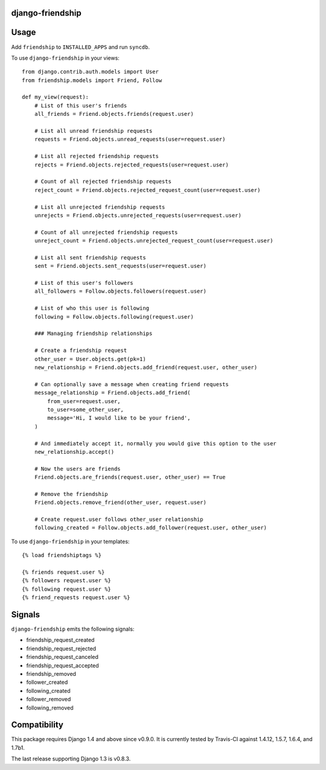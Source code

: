 django-friendship
=================

.. image:: https://secure.travis-ci.org/revsys/django-friendship.png
    :alt: Build Status
    :target: http://travis-ci.org/revsys/django-friendship

Usage
=====

Add ``friendship`` to ``INSTALLED_APPS`` and run ``syncdb``.

To use ``django-friendship`` in your views::

    from django.contrib.auth.models import User
    from friendship.models import Friend, Follow

    def my_view(request):
        # List of this user's friends
        all_friends = Friend.objects.friends(request.user)

        # List all unread friendship requests
        requests = Friend.objects.unread_requests(user=request.user)

        # List all rejected friendship requests
        rejects = Friend.objects.rejected_requests(user=request.user)

        # Count of all rejected friendship requests
        reject_count = Friend.objects.rejected_request_count(user=request.user)

        # List all unrejected friendship requests
        unrejects = Friend.objects.unrejected_requests(user=request.user)

        # Count of all unrejected friendship requests
        unreject_count = Friend.objects.unrejected_request_count(user=request.user)

        # List all sent friendship requests
        sent = Friend.objects.sent_requests(user=request.user)

        # List of this user's followers
        all_followers = Follow.objects.followers(request.user)

        # List of who this user is following
        following = Follow.objects.following(request.user)

        ### Managing friendship relationships

        # Create a friendship request
        other_user = User.objects.get(pk=1)
        new_relationship = Friend.objects.add_friend(request.user, other_user)

        # Can optionally save a message when creating friend requests
        message_relationship = Friend.objects.add_friend(
            from_user=request.user,
            to_user=some_other_user,
            message='Hi, I would like to be your friend',
        )

        # And immediately accept it, normally you would give this option to the user
        new_relationship.accept()

        # Now the users are friends
        Friend.objects.are_friends(request.user, other_user) == True

        # Remove the friendship
        Friend.objects.remove_friend(other_user, request.user)

        # Create request.user follows other_user relationship
        following_created = Follow.objects.add_follower(request.user, other_user)

To use ``django-friendship`` in your templates::

   {% load friendshiptags %}

   {% friends request.user %}
   {% followers request.user %}
   {% following request.user %}
   {% friend_requests request.user %}

Signals
=======

``django-friendship`` emits the following signals:

* friendship_request_created
* friendship_request_rejected
* friendship_request_canceled
* friendship_request_accepted
* friendship_removed
* follower_created
* following_created
* follower_removed
* following_removed

Compatibility
=============

This package requires Django 1.4 and above since v0.9.0. It is currently tested by Travis-CI against 1.4.12, 1.5.7, 1.6.4, and 1.7b1.

The last release supporting Django 1.3 is v0.8.3.
